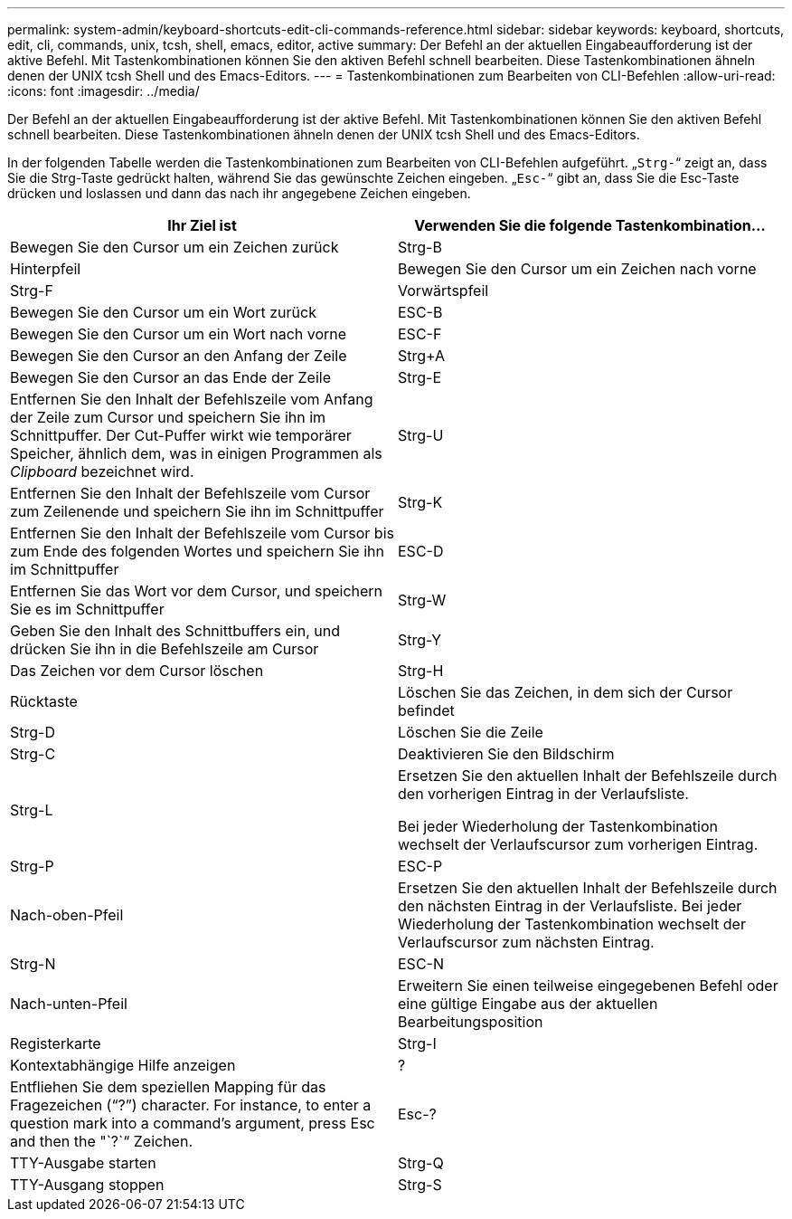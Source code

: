 ---
permalink: system-admin/keyboard-shortcuts-edit-cli-commands-reference.html 
sidebar: sidebar 
keywords: keyboard, shortcuts, edit, cli, commands, unix, tcsh, shell, emacs, editor, active 
summary: Der Befehl an der aktuellen Eingabeaufforderung ist der aktive Befehl. Mit Tastenkombinationen können Sie den aktiven Befehl schnell bearbeiten. Diese Tastenkombinationen ähneln denen der UNIX tcsh Shell und des Emacs-Editors. 
---
= Tastenkombinationen zum Bearbeiten von CLI-Befehlen
:allow-uri-read: 
:icons: font
:imagesdir: ../media/


[role="lead"]
Der Befehl an der aktuellen Eingabeaufforderung ist der aktive Befehl. Mit Tastenkombinationen können Sie den aktiven Befehl schnell bearbeiten. Diese Tastenkombinationen ähneln denen der UNIX tcsh Shell und des Emacs-Editors.

In der folgenden Tabelle werden die Tastenkombinationen zum Bearbeiten von CLI-Befehlen aufgeführt. „`Strg-`“ zeigt an, dass Sie die Strg-Taste gedrückt halten, während Sie das gewünschte Zeichen eingeben. „`Esc-`“ gibt an, dass Sie die Esc-Taste drücken und loslassen und dann das nach ihr angegebene Zeichen eingeben.

|===
| Ihr Ziel ist | Verwenden Sie die folgende Tastenkombination... 


 a| 
Bewegen Sie den Cursor um ein Zeichen zurück
 a| 
Strg-B



 a| 
Hinterpfeil



 a| 
Bewegen Sie den Cursor um ein Zeichen nach vorne
 a| 
Strg-F



 a| 
Vorwärtspfeil



 a| 
Bewegen Sie den Cursor um ein Wort zurück
 a| 
ESC-B



 a| 
Bewegen Sie den Cursor um ein Wort nach vorne
 a| 
ESC-F



 a| 
Bewegen Sie den Cursor an den Anfang der Zeile
 a| 
Strg+A



 a| 
Bewegen Sie den Cursor an das Ende der Zeile
 a| 
Strg-E



 a| 
Entfernen Sie den Inhalt der Befehlszeile vom Anfang der Zeile zum Cursor und speichern Sie ihn im Schnittpuffer. Der Cut-Puffer wirkt wie temporärer Speicher, ähnlich dem, was in einigen Programmen als _Clipboard_ bezeichnet wird.
 a| 
Strg-U



 a| 
Entfernen Sie den Inhalt der Befehlszeile vom Cursor zum Zeilenende und speichern Sie ihn im Schnittpuffer
 a| 
Strg-K



 a| 
Entfernen Sie den Inhalt der Befehlszeile vom Cursor bis zum Ende des folgenden Wortes und speichern Sie ihn im Schnittpuffer
 a| 
ESC-D



 a| 
Entfernen Sie das Wort vor dem Cursor, und speichern Sie es im Schnittpuffer
 a| 
Strg-W



 a| 
Geben Sie den Inhalt des Schnittbuffers ein, und drücken Sie ihn in die Befehlszeile am Cursor
 a| 
Strg-Y



 a| 
Das Zeichen vor dem Cursor löschen
 a| 
Strg-H



 a| 
Rücktaste



 a| 
Löschen Sie das Zeichen, in dem sich der Cursor befindet
 a| 
Strg-D



 a| 
Löschen Sie die Zeile
 a| 
Strg-C



 a| 
Deaktivieren Sie den Bildschirm
 a| 
Strg-L



 a| 
Ersetzen Sie den aktuellen Inhalt der Befehlszeile durch den vorherigen Eintrag in der Verlaufsliste.

Bei jeder Wiederholung der Tastenkombination wechselt der Verlaufscursor zum vorherigen Eintrag.
 a| 
Strg-P



 a| 
ESC-P



 a| 
Nach-oben-Pfeil



 a| 
Ersetzen Sie den aktuellen Inhalt der Befehlszeile durch den nächsten Eintrag in der Verlaufsliste. Bei jeder Wiederholung der Tastenkombination wechselt der Verlaufscursor zum nächsten Eintrag.
 a| 
Strg-N



 a| 
ESC-N



 a| 
Nach-unten-Pfeil



 a| 
Erweitern Sie einen teilweise eingegebenen Befehl oder eine gültige Eingabe aus der aktuellen Bearbeitungsposition
 a| 
Registerkarte



 a| 
Strg-I



 a| 
Kontextabhängige Hilfe anzeigen
 a| 
?



 a| 
Entfliehen Sie dem speziellen Mapping für das Fragezeichen ("`?`") character. For instance, to enter a question mark into a command's argument, press Esc and then the "`?`“ Zeichen.
 a| 
Esc-?



 a| 
TTY-Ausgabe starten
 a| 
Strg-Q



 a| 
TTY-Ausgang stoppen
 a| 
Strg-S

|===